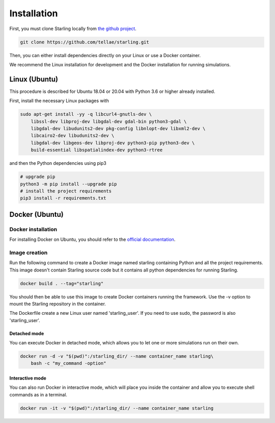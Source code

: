 .. _installation:

############
Installation
############

First, you must clone Starling locally from `the github project <https://github.com/tellae/starling>`_.

.. code-block::

    git clone https://github.com/tellae/starling.git

Then, you can either install dependencies directly on your Linux or
use a Docker container.

We recommend the Linux installation for development and the Docker installation for running simulations.

Linux (Ubuntu)
==============

This procedure is described for Ubuntu 18.04 or 20.04 with Python 3.6 or higher already installed.

First, install the necessary Linux packages with

.. code-block:: bash

    sudo apt-get install -yy -q libcurl4-gnutls-dev \
        libssl-dev libproj-dev libgdal-dev gdal-bin python3-gdal \
        libgdal-dev libudunits2-dev pkg-config libnlopt-dev libxml2-dev \
        libcairo2-dev libudunits2-dev \
        libgdal-dev libgeos-dev libproj-dev python3-pip python3-dev \
        build-essential libspatialindex-dev python3-rtree

and then the Python dependencies using pip3

.. code-block:: bash

    # upgrade pip
    python3 -m pip install --upgrade pip
    # install the project requirements
    pip3 install -r requirements.txt

Docker (Ubuntu)
===============

Docker installation
-------------------

For installing Docker on Ubuntu, you should refer to the
`official documentation <https://docs.docker.com/engine/install/ubuntu/>`_.

Image creation
--------------

Run the following command to create a Docker image named starling
containing Python and all the project requirements. This image doesn't
contain Starling source code but it contains all python dependencies
for running Starling.

.. code-block:: bash

    docker build . --tag="starling"

You should then be able to use this image to create Docker containers
running the framework. Use the -v option to mount the Starling repository
in the container.

The Dockerfile create a new Linux user named 'starling_user'. If you need to use sudo,
the password is also 'starling_user'.

Detached mode
+++++++++++++

You can execute Docker in detached mode, which allows you to let one
or more simulations run on their own.

.. code-block:: bash

    docker run -d -v "$(pwd)":/starling_dir/ --name container_name starling\
        bash -c "my_command -option"

Interactive mode
++++++++++++++++

You can also run Docker in interactive mode, which will place you inside the
container and allow you to execute shell commands as in a terminal.

.. code-block:: bash

    docker run -it -v "$(pwd)":/starling_dir/ --name container_name starling
